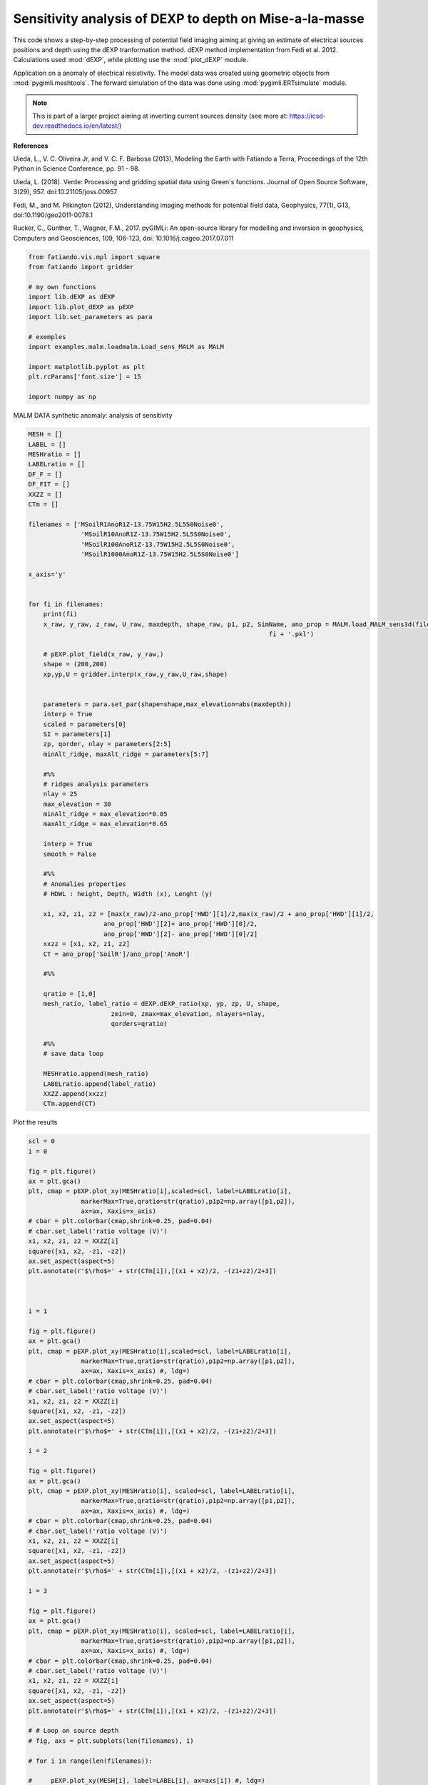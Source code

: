 
.. DO NOT EDIT.
.. THIS FILE WAS AUTOMATICALLY GENERATED BY SPHINX-GALLERY.
.. TO MAKE CHANGES, EDIT THE SOURCE PYTHON FILE:
.. "auto_examples/malm/run_sens_sigma_MALM_dexpratio.py"
.. LINE NUMBERS ARE GIVEN BELOW.

.. only:: html

    .. note::
        :class: sphx-glr-download-link-note

        Click :ref:`here <sphx_glr_download_auto_examples_malm_run_sens_sigma_MALM_dexpratio.py>`
        to download the full example code

.. rst-class:: sphx-glr-example-title

.. _sphx_glr_auto_examples_malm_run_sens_sigma_MALM_dexpratio.py:


Sensitivity analysis of DEXP to depth on Mise-a-la-masse 
--------------------------------------------------------

This code shows a step-by-step processing of potential field imaging aiming at giving an estimate of electrical sources positions and depth using the dEXP tranformation method.
dEXP method implementation from Fedi et al. 2012. 
Calculations used :mod:`dEXP`, while plotting use the :mod:`plot_dEXP` module.

Application on a anomaly of electrical resistivity.
The model data was created using geometric objects from :mod:`pygimli.meshtools`. The forward simulation of the data was done using :mod:`pygimli.ERTsimulate` module.


.. note::

    This is part of a larger project aiming at inverting current sources density (see more at: https://icsd-dev.readthedocs.io/en/latest/)


**References**

Uieda, L., V. C. Oliveira Jr, and V. C. F. Barbosa (2013), Modeling the Earth with Fatiando a Terra, Proceedings of the 12th Python in Science Conference, pp. 91 - 98.

Uieda, L. (2018). Verde: Processing and gridding spatial data using Green's functions. Journal of Open Source Software, 3(29), 957. doi:10.21105/joss.00957

Fedi, M., and M. Pilkington (2012), Understanding imaging methods for potential
field data, Geophysics, 77(1), G13, doi:10.1190/geo2011-0078.1

Rucker, C., Gunther, T., Wagner, F.M., 2017. pyGIMLi: An open-source library for modelling and inversion in geophysics, Computers and Geosciences, 109, 106-123, doi: 10.1016/j.cageo.2017.07.011

.. GENERATED FROM PYTHON SOURCE LINES 30-47

.. code-block:: default


    from fatiando.vis.mpl import square
    from fatiando import gridder

    # my own functions
    import lib.dEXP as dEXP
    import lib.plot_dEXP as pEXP
    import lib.set_parameters as para

    # exemples
    import examples.malm.loadmalm.Load_sens_MALM as MALM

    import matplotlib.pyplot as plt
    plt.rcParams['font.size'] = 15

    import numpy as np








.. GENERATED FROM PYTHON SOURCE LINES 48-49

MALM DATA synthetic anomaly: analysis of sensitivity

.. GENERATED FROM PYTHON SOURCE LINES 49-120

.. code-block:: default


    MESH = []
    LABEL = []
    MESHratio = []
    LABELratio = []
    DF_F = []
    DF_FIT = []
    XXZZ = []
    CTm = []

    filenames = ['MSoilR1AnoR1Z-13.75W15H2.5L5S0Noise0',
                  'MSoilR10AnoR1Z-13.75W15H2.5L5S0Noise0',
                  'MSoilR100AnoR1Z-13.75W15H2.5L5S0Noise0',
                  'MSoilR1000AnoR1Z-13.75W15H2.5L5S0Noise0']

    x_axis='y'


    for fi in filenames:
        print(fi)
        x_raw, y_raw, z_raw, U_raw, maxdepth, shape_raw, p1, p2, SimName, ano_prop = MALM.load_MALM_sens3d(filename='./loadmalm/' +
                                                                    fi + '.pkl')

        # pEXP.plot_field(x_raw, y_raw,)
        shape = (200,200)
        xp,yp,U = gridder.interp(x_raw,y_raw,U_raw,shape)
    
    
        parameters = para.set_par(shape=shape,max_elevation=abs(maxdepth))
        interp = True
        scaled = parameters[0]
        SI = parameters[1]
        zp, qorder, nlay = parameters[2:5]
        minAlt_ridge, maxAlt_ridge = parameters[5:7]
    
        #%%
        # ridges analysis parameters
        nlay = 25
        max_elevation = 30
        minAlt_ridge = max_elevation*0.05
        maxAlt_ridge = max_elevation*0.65
    
        interp = True
        smooth = False 
    
        #%%
        # Anomalies properties
        # HDWL : height, Depth, Width (x), Lenght (y)

        x1, x2, z1, z2 = [max(x_raw)/2-ano_prop['HWD'][1]/2,max(x_raw)/2 + ano_prop['HWD'][1]/2,
                        ano_prop['HWD'][2]+ ano_prop['HWD'][0]/2,
                        ano_prop['HWD'][2]- ano_prop['HWD'][0]/2]
        xxzz = [x1, x2, z1, z2]
        CT = ano_prop['SoilR']/ano_prop['AnoR']
      
        #%% 

        qratio = [1,0]
        mesh_ratio, label_ratio = dEXP.dEXP_ratio(xp, yp, zp, U, shape, 
                          zmin=0, zmax=max_elevation, nlayers=nlay, 
                          qorders=qratio)

        #%% 
        # save data loop

        MESHratio.append(mesh_ratio)
        LABELratio.append(label_ratio)
        XXZZ.append(xxzz)
        CTm.append(CT)






.. rst-class:: sphx-glr-script-out

 Out:

 .. code-block:: none

    MSoilR1AnoR1Z-13.75W15H2.5L5S0Noise0
    /home/ben/Documents/GitHub/BenjMy/dEXP_imaging/fatiando/gravmag/transform.py:182: UserWarning: Using 'height' <= 0 means downward continuation, which is known to be unstable.
      warnings.warn("Using 'height' <= 0 means downward continuation, " +
    MSoilR10AnoR1Z-13.75W15H2.5L5S0Noise0
    MSoilR100AnoR1Z-13.75W15H2.5L5S0Noise0
    MSoilR1000AnoR1Z-13.75W15H2.5L5S0Noise0




.. GENERATED FROM PYTHON SOURCE LINES 121-122

Plot the results

.. GENERATED FROM PYTHON SOURCE LINES 122-193

.. code-block:: default

    scl = 0
    i = 0

    fig = plt.figure()
    ax = plt.gca()
    plt, cmap = pEXP.plot_xy(MESHratio[i],scaled=scl, label=LABELratio[i],
                  markerMax=True,qratio=str(qratio),p1p2=np.array([p1,p2]),
                  ax=ax, Xaxis=x_axis) 
    # cbar = plt.colorbar(cmap,shrink=0.25, pad=0.04)
    # cbar.set_label('ratio voltage (V)')
    x1, x2, z1, z2 = XXZZ[i]
    square([x1, x2, -z1, -z2])
    ax.set_aspect(aspect=5)
    plt.annotate(r'$\rho$=' + str(CTm[i]),[(x1 + x2)/2, -(z1+z2)/2+3])



    i = 1

    fig = plt.figure()
    ax = plt.gca()
    plt, cmap = pEXP.plot_xy(MESHratio[i],scaled=scl, label=LABELratio[i],
                  markerMax=True,qratio=str(qratio),p1p2=np.array([p1,p2]),
                  ax=ax, Xaxis=x_axis) #, ldg=)
    # cbar = plt.colorbar(cmap,shrink=0.25, pad=0.04)
    # cbar.set_label('ratio voltage (V)')
    x1, x2, z1, z2 = XXZZ[i]
    square([x1, x2, -z1, -z2])
    ax.set_aspect(aspect=5)
    plt.annotate(r'$\rho$=' + str(CTm[i]),[(x1 + x2)/2, -(z1+z2)/2+3])

    i = 2

    fig = plt.figure()
    ax = plt.gca()
    plt, cmap = pEXP.plot_xy(MESHratio[i], scaled=scl, label=LABELratio[i],
                  markerMax=True,qratio=str(qratio),p1p2=np.array([p1,p2]),
                  ax=ax, Xaxis=x_axis) #, ldg=)
    # cbar = plt.colorbar(cmap,shrink=0.25, pad=0.04)
    # cbar.set_label('ratio voltage (V)')
    x1, x2, z1, z2 = XXZZ[i]
    square([x1, x2, -z1, -z2])
    ax.set_aspect(aspect=5)
    plt.annotate(r'$\rho$=' + str(CTm[i]),[(x1 + x2)/2, -(z1+z2)/2+3])

    i = 3

    fig = plt.figure()
    ax = plt.gca()
    plt, cmap = pEXP.plot_xy(MESHratio[i], scaled=scl, label=LABELratio[i],
                  markerMax=True,qratio=str(qratio),p1p2=np.array([p1,p2]),
                  ax=ax, Xaxis=x_axis) #, ldg=)
    # cbar = plt.colorbar(cmap,shrink=0.25, pad=0.04)
    # cbar.set_label('ratio voltage (V)')
    x1, x2, z1, z2 = XXZZ[i]
    square([x1, x2, -z1, -z2])
    ax.set_aspect(aspect=5)
    plt.annotate(r'$\rho$=' + str(CTm[i]),[(x1 + x2)/2, -(z1+z2)/2+3])

    # # Loop on source depth
    # fig, axs = plt.subplots(len(filenames), 1)

    # for i in range(len(filenames)):
    
    #     pEXP.plot_xy(MESH[i], label=LABEL[i], ax=axs[i]) #, ldg=)
    #     dfI_f,dfII_f,dfIII_f = DF_F[i]
    #     pEXP.plot_ridges_harmonic(dfI_f,dfII_f,dfIII_f,ax=axs[i],label=False)   
    #     pEXP.plot_ridges_sources(DF_FIT[i], ax=axs[i], z_max_source=-max_elevation*1.2,
    #                               ridge_type=[0,1,2],ridge_nb=None)
    #     # x1, x2, z1, z2 = XXZZ[i]
    #     # square([x1, x2, z1, z2])
    #     # plt.annotate(CTm[i],[(x1 + x2)/2, -(z1+z2)/2])


.. rst-class:: sphx-glr-horizontal


    *

      .. image-sg:: /auto_examples/malm/images/sphx_glr_run_sens_sigma_MALM_dexpratio_001.png
         :alt: slice at y=175 m
         :srcset: /auto_examples/malm/images/sphx_glr_run_sens_sigma_MALM_dexpratio_001.png
         :class: sphx-glr-multi-img

    *

      .. image-sg:: /auto_examples/malm/images/sphx_glr_run_sens_sigma_MALM_dexpratio_002.png
         :alt: slice at y=175 m
         :srcset: /auto_examples/malm/images/sphx_glr_run_sens_sigma_MALM_dexpratio_002.png
         :class: sphx-glr-multi-img

    *

      .. image-sg:: /auto_examples/malm/images/sphx_glr_run_sens_sigma_MALM_dexpratio_003.png
         :alt: slice at y=175 m
         :srcset: /auto_examples/malm/images/sphx_glr_run_sens_sigma_MALM_dexpratio_003.png
         :class: sphx-glr-multi-img

    *

      .. image-sg:: /auto_examples/malm/images/sphx_glr_run_sens_sigma_MALM_dexpratio_004.png
         :alt: slice at y=175 m
         :srcset: /auto_examples/malm/images/sphx_glr_run_sens_sigma_MALM_dexpratio_004.png
         :class: sphx-glr-multi-img


.. rst-class:: sphx-glr-script-out

 Out:

 .. code-block:: none

    need to rotate first?
    Markermax_z=12.0
    Markermax_x=175.0
    need to rotate first?
    Markermax_z=13.2
    Markermax_x=175.0
    need to rotate first?
    Markermax_z=14.399999999999999
    Markermax_x=175.0
    need to rotate first?
    Markermax_z=14.399999999999999
    Markermax_x=175.0

    Text(175.0, 16.75, '$\\rho$=1000.0')




.. rst-class:: sphx-glr-timing

   **Total running time of the script:** ( 0 minutes  2.933 seconds)


.. _sphx_glr_download_auto_examples_malm_run_sens_sigma_MALM_dexpratio.py:


.. only :: html

 .. container:: sphx-glr-footer
    :class: sphx-glr-footer-example



  .. container:: sphx-glr-download sphx-glr-download-python

     :download:`Download Python source code: run_sens_sigma_MALM_dexpratio.py <run_sens_sigma_MALM_dexpratio.py>`



  .. container:: sphx-glr-download sphx-glr-download-jupyter

     :download:`Download Jupyter notebook: run_sens_sigma_MALM_dexpratio.ipynb <run_sens_sigma_MALM_dexpratio.ipynb>`


.. only:: html

 .. rst-class:: sphx-glr-signature

    `Gallery generated by Sphinx-Gallery <https://sphinx-gallery.github.io>`_
